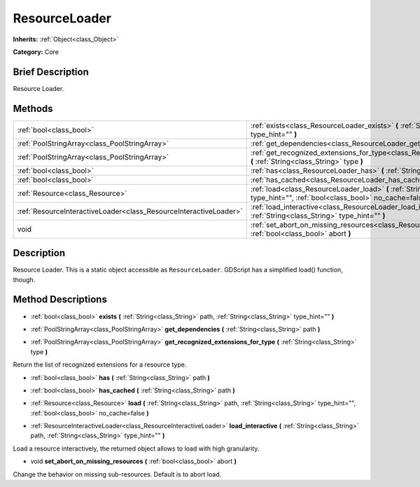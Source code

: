 .. Generated automatically by doc/tools/makerst.py in Godot's source tree.
.. DO NOT EDIT THIS FILE, but the ResourceLoader.xml source instead.
.. The source is found in doc/classes or modules/<name>/doc_classes.

.. _class_ResourceLoader:

ResourceLoader
==============

**Inherits:** :ref:`Object<class_Object>`

**Category:** Core

Brief Description
-----------------

Resource Loader.

Methods
-------

+--------------------------------------------------------------------+-----------------------------------------------------------------------------------------------------------------------------------------------------------------------+
| :ref:`bool<class_bool>`                                            | :ref:`exists<class_ResourceLoader_exists>` **(** :ref:`String<class_String>` path, :ref:`String<class_String>` type_hint="" **)**                                     |
+--------------------------------------------------------------------+-----------------------------------------------------------------------------------------------------------------------------------------------------------------------+
| :ref:`PoolStringArray<class_PoolStringArray>`                      | :ref:`get_dependencies<class_ResourceLoader_get_dependencies>` **(** :ref:`String<class_String>` path **)**                                                           |
+--------------------------------------------------------------------+-----------------------------------------------------------------------------------------------------------------------------------------------------------------------+
| :ref:`PoolStringArray<class_PoolStringArray>`                      | :ref:`get_recognized_extensions_for_type<class_ResourceLoader_get_recognized_extensions_for_type>` **(** :ref:`String<class_String>` type **)**                       |
+--------------------------------------------------------------------+-----------------------------------------------------------------------------------------------------------------------------------------------------------------------+
| :ref:`bool<class_bool>`                                            | :ref:`has<class_ResourceLoader_has>` **(** :ref:`String<class_String>` path **)**                                                                                     |
+--------------------------------------------------------------------+-----------------------------------------------------------------------------------------------------------------------------------------------------------------------+
| :ref:`bool<class_bool>`                                            | :ref:`has_cached<class_ResourceLoader_has_cached>` **(** :ref:`String<class_String>` path **)**                                                                       |
+--------------------------------------------------------------------+-----------------------------------------------------------------------------------------------------------------------------------------------------------------------+
| :ref:`Resource<class_Resource>`                                    | :ref:`load<class_ResourceLoader_load>` **(** :ref:`String<class_String>` path, :ref:`String<class_String>` type_hint="", :ref:`bool<class_bool>` no_cache=false **)** |
+--------------------------------------------------------------------+-----------------------------------------------------------------------------------------------------------------------------------------------------------------------+
| :ref:`ResourceInteractiveLoader<class_ResourceInteractiveLoader>`  | :ref:`load_interactive<class_ResourceLoader_load_interactive>` **(** :ref:`String<class_String>` path, :ref:`String<class_String>` type_hint="" **)**                 |
+--------------------------------------------------------------------+-----------------------------------------------------------------------------------------------------------------------------------------------------------------------+
| void                                                               | :ref:`set_abort_on_missing_resources<class_ResourceLoader_set_abort_on_missing_resources>` **(** :ref:`bool<class_bool>` abort **)**                                  |
+--------------------------------------------------------------------+-----------------------------------------------------------------------------------------------------------------------------------------------------------------------+

Description
-----------

Resource Loader. This is a static object accessible as ``ResourceLoader``. GDScript has a simplified load() function, though.

Method Descriptions
-------------------

.. _class_ResourceLoader_exists:

- :ref:`bool<class_bool>` **exists** **(** :ref:`String<class_String>` path, :ref:`String<class_String>` type_hint="" **)**

.. _class_ResourceLoader_get_dependencies:

- :ref:`PoolStringArray<class_PoolStringArray>` **get_dependencies** **(** :ref:`String<class_String>` path **)**

.. _class_ResourceLoader_get_recognized_extensions_for_type:

- :ref:`PoolStringArray<class_PoolStringArray>` **get_recognized_extensions_for_type** **(** :ref:`String<class_String>` type **)**

Return the list of recognized extensions for a resource type.

.. _class_ResourceLoader_has:

- :ref:`bool<class_bool>` **has** **(** :ref:`String<class_String>` path **)**

.. _class_ResourceLoader_has_cached:

- :ref:`bool<class_bool>` **has_cached** **(** :ref:`String<class_String>` path **)**

.. _class_ResourceLoader_load:

- :ref:`Resource<class_Resource>` **load** **(** :ref:`String<class_String>` path, :ref:`String<class_String>` type_hint="", :ref:`bool<class_bool>` no_cache=false **)**

.. _class_ResourceLoader_load_interactive:

- :ref:`ResourceInteractiveLoader<class_ResourceInteractiveLoader>` **load_interactive** **(** :ref:`String<class_String>` path, :ref:`String<class_String>` type_hint="" **)**

Load a resource interactively, the returned object allows to load with high granularity.

.. _class_ResourceLoader_set_abort_on_missing_resources:

- void **set_abort_on_missing_resources** **(** :ref:`bool<class_bool>` abort **)**

Change the behavior on missing sub-resources. Default is to abort load.


